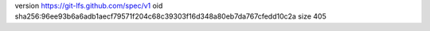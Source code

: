 version https://git-lfs.github.com/spec/v1
oid sha256:96ee93b6a6adb1aecf79571f204c68c39303f16d348a80eb7da767cfedd10c2a
size 405

